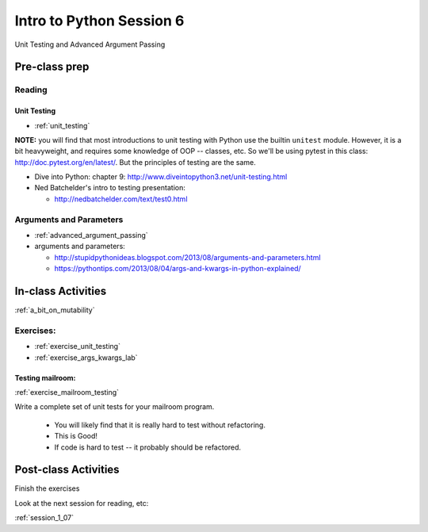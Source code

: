.. _session_1_06:

#########################
Intro to Python Session 6
#########################

Unit Testing and Advanced Argument Passing

Pre-class prep
==============

Reading
-------

Unit Testing
............

* :ref:`unit_testing`

**NOTE:** you will find that most introductions to unit testing with Python use the builtin ``unitest`` module. However, it is a bit heavyweight, and requires some knowledge of OOP -- classes, etc. So we'll be using pytest in this class: http://doc.pytest.org/en/latest/. But the principles of testing are the same.

* Dive into Python: chapter 9:
  http://www.diveintopython3.net/unit-testing.html

* Ned Batchelder's intro to testing presentation:

  - http://nedbatchelder.com/text/test0.html

Arguments and Parameters
------------------------

* :ref:`advanced_argument_passing`

* arguments and parameters:

  - http://stupidpythonideas.blogspot.com/2013/08/arguments-and-parameters.html

  - https://pythontips.com/2013/08/04/args-and-kwargs-in-python-explained/


In-class Activities
===================

:ref:`a_bit_on_mutability`

Exercises:
----------

* :ref:`exercise_unit_testing`

* :ref:`exercise_args_kwargs_lab`

Testing mailroom:
.................

:ref:`exercise_mailroom_testing`

Write a complete set of unit tests for your mailroom program.

   * You will likely find that it is really hard to test without refactoring.

   * This is Good!

   * If code is hard to test -- it probably should be refactored.

Post-class Activities
=====================

Finish the exercises

Look at the next session for reading, etc:

:ref:`session_1_07`


